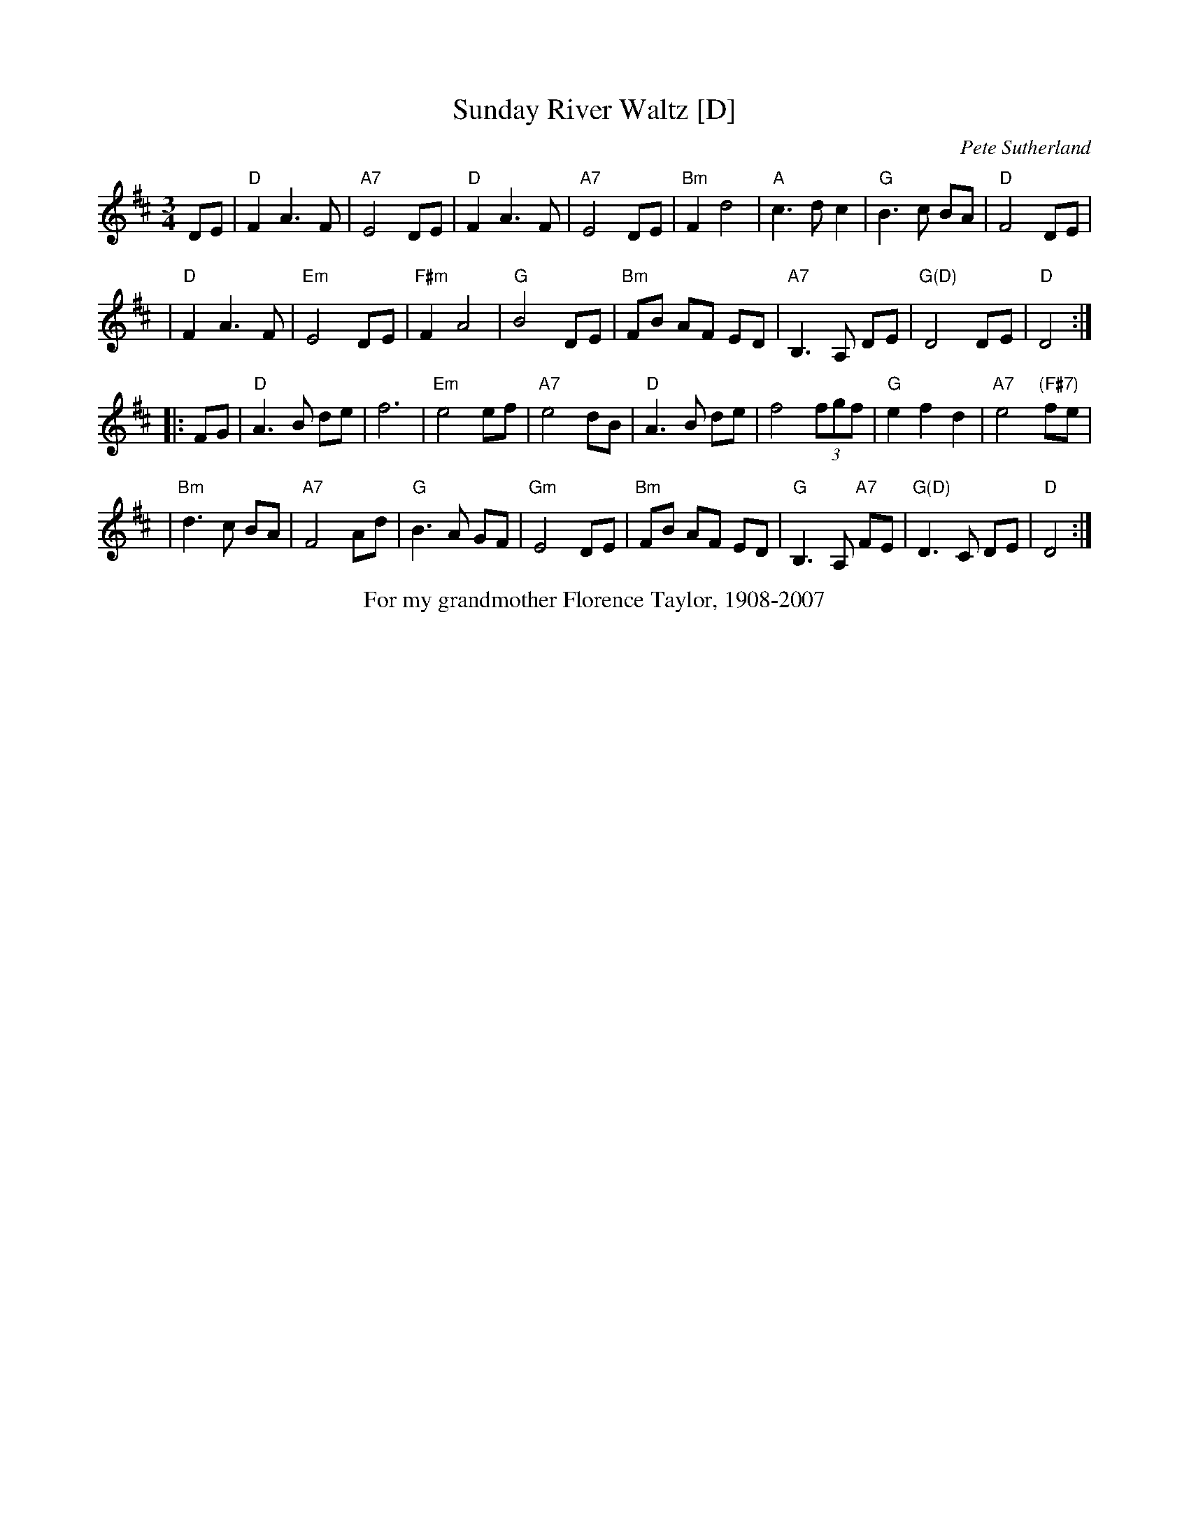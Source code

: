 X: 1
T: Sunday River Waltz [D]
C: Pete Sutherland
R: waltz
B: The Waltz Book I
S: 2020-6-14 Fiddle Hell online session w/ McKenzie James & Pete Sutherland
Z: 2007 John Chambers <jc:trillian.mit.edu>
M: 3/4
L: 1/8
K: D
DE \
| "D"F2 A3 F | "A7"E4 DE | "D"F2 A3 F | "A7"E4 DE \
| "Bm"F2 d4 | "A"c3 d c2 | "G"B3 c BA | "D"F4 DE |
| "D"F2 A3 F | "Em"E4 DE | "F#m"F2 A4 | "G"B4 DE \
| "Bm"FB AF ED | "A7"B,3 A, DE | "G(D)"D4 DE | "D"D4 :|
|: FG \
| "D"A3 B de | f6 | "Em"e4 ef | "A7"e4 dB \
| "D"A3 B de | f4 (3fgf | "G"e2 f2 d2 | "A7"e4 "(F#7)"fe |
| "Bm"d3 c BA | "A7"F4 Ad | "G"B3 A GF | "Gm"E4 DE \
| "Bm"FB AF ED | "G"B,3 A, "A7"FE | "G(D)"D3 C DE | "D"D4 :|
%%center For my grandmother Florence Taylor, 1908-2007
